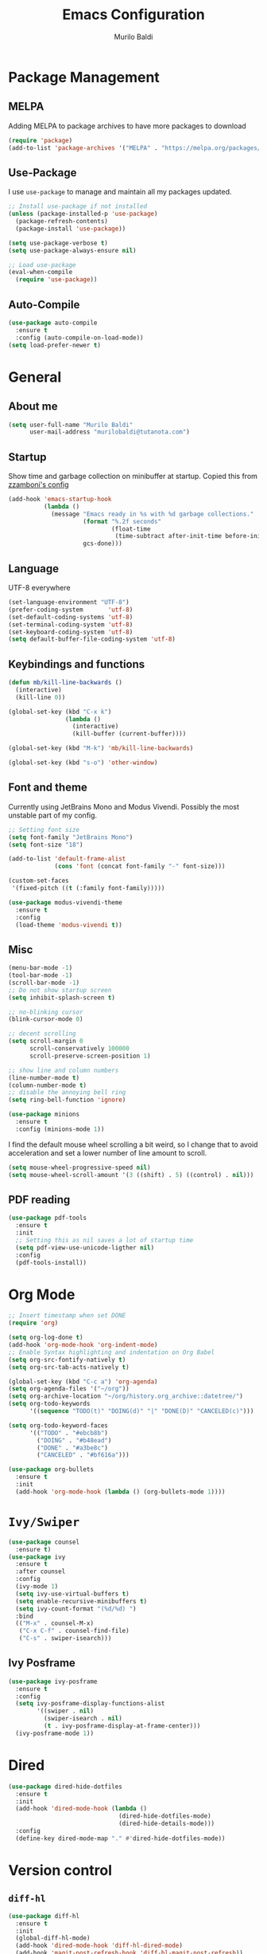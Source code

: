 #+TITLE: Emacs Configuration
#+AUTHOR: Murilo Baldi
#+EMAIL: murilobaldi@tutanota.com

* Package Management
** MELPA
Adding MELPA to package archives to have more packages to download
#+BEGIN_SRC emacs-lisp
  (require 'package)
  (add-to-list 'package-archives '("MELPA" . "https://melpa.org/packages/"))
#+END_SRC

** Use-Package
I use =use-package= to manage and maintain all my packages updated.
#+BEGIN_SRC emacs-lisp
  ;; Install use-package if not installed
  (unless (package-installed-p 'use-package)
    (package-refresh-contents)
    (package-install 'use-package))

  (setq use-package-verbose t)
  (setq use-package-always-ensure nil)

  ;; Load use-package
  (eval-when-compile
    (require 'use-package))
#+END_SRC

** Auto-Compile
#+BEGIN_SRC emacs-lisp
  (use-package auto-compile
    :ensure t
    :config (auto-compile-on-load-mode))
  (setq load-prefer-newer t)
#+END_SRC

* General
** About me
#+BEGIN_SRC emacs-lisp
  (setq user-full-name "Murilo Baldi"
        user-mail-address "murilobaldi@tutanota.com")
#+END_SRC
** Startup
Show time and garbage collection on minibuffer at startup.
Copied this from [[https://zzamboni.org/post/my-emacs-configuration-with-commentary/][zzamboni's config]]
#+BEGIN_SRC emacs-lisp
  (add-hook 'emacs-startup-hook
            (lambda ()
              (message "Emacs ready in %s with %d garbage collections."
                       (format "%.2f seconds"
                               (float-time
                                (time-subtract after-init-time before-init-time)))
                       gcs-done)))
#+END_SRC

** Language
UTF-8 everywhere
#+BEGIN_SRC emacs-lisp
  (set-language-environment "UTF-8")
  (prefer-coding-system       'utf-8)
  (set-default-coding-systems 'utf-8)
  (set-terminal-coding-system 'utf-8)
  (set-keyboard-coding-system 'utf-8)
  (setq default-buffer-file-coding-system 'utf-8)
#+END_SRC

** Keybindings and functions
#+BEGIN_SRC emacs-lisp
  (defun mb/kill-line-backwards ()
    (interactive)
    (kill-line 0))

  (global-set-key (kbd "C-x k")
                  (lambda ()
                    (interactive)
                    (kill-buffer (current-buffer))))

  (global-set-key (kbd "M-k") 'mb/kill-line-backwards)

  (global-set-key (kbd "s-o") 'other-window)
#+END_SRC

** Font and theme
Currently using JetBrains Mono and Modus Vivendi. Possibly the most unstable part of my config.
#+BEGIN_SRC emacs-lisp
  ;; Setting font size
  (setq font-family "JetBrains Mono")
  (setq font-size "18")

  (add-to-list 'default-frame-alist
               (cons 'font (concat font-family "-" font-size)))

  (custom-set-faces
   '(fixed-pitch ((t (:family font-family)))))

  (use-package modus-vivendi-theme
    :ensure t
    :config
    (load-theme 'modus-vivendi t))
#+END_SRC

** Misc
#+BEGIN_SRC emacs-lisp
  (menu-bar-mode -1)
  (tool-bar-mode -1)
  (scroll-bar-mode -1)
  ;; Do not show startup screen
  (setq inhibit-splash-screen t)

  ;; no-blinking cursor
  (blink-cursor-mode 0)

  ;; decent scrolling
  (setq scroll-margin 0
        scroll-conservatively 100000
        scroll-preserve-screen-position 1)

  ;; show line and column numbers
  (line-number-mode t)
  (column-number-mode t)
  ;; disable the annoying bell ring
  (setq ring-bell-function 'ignore)

  (use-package minions
    :ensure t
    :config (minions-mode 1))
#+END_SRC

I find the default mouse wheel scrolling a bit weird, so I change that to avoid
acceleration and set a lower number of line amount to scroll.
#+BEGIN_SRC emacs-lisp
  (setq mouse-wheel-progressive-speed nil)
  (setq mouse-wheel-scroll-amount '(3 ((shift) . 5) ((control) . nil)))
#+END_SRC

** PDF reading
#+BEGIN_SRC emacs-lisp
  (use-package pdf-tools
    :ensure t
    :init
    ;; Setting this as nil saves a lot of startup time
    (setq pdf-view-use-unicode-ligther nil)
    :config
    (pdf-tools-install))
#+END_SRC

* Org Mode
#+BEGIN_SRC emacs-lisp
  ;; Insert timestamp when set DONE
  (require 'org)

  (setq org-log-done t)
  (add-hook 'org-mode-hook 'org-indent-mode)
  ;; Enable Syntax highlighting and indentation on Org Babel
  (setq org-src-fontify-natively t)
  (setq org-src-tab-acts-natively t)

  (global-set-key (kbd "C-c a") 'org-agenda)
  (setq org-agenda-files '("~/org"))
  (setq org-archive-location "~/org/history.org_archive::datetree/")
  (setq org-todo-keywords
        '((sequence "TODO(t)" "DOING(d)" "|" "DONE(D)" "CANCELED(c)")))

  (setq org-todo-keyword-faces
        '(("TODO" . "#ebcb8b")
          ("DOING" . "#b48ead")
          ("DONE" . "#a3be8c")
          ("CANCELED" . "#bf616a")))

  (use-package org-bullets
    :ensure t
    :init
    (add-hook 'org-mode-hook (lambda () (org-bullets-mode 1))))
#+END_SRC

* =Ivy/Swiper=
#+BEGIN_SRC emacs-lisp
  (use-package counsel
    :ensure t)
  (use-package ivy
    :ensure t
    :after counsel
    :config
    (ivy-mode 1)
    (setq ivy-use-virtual-buffers t)
    (setq enable-recursive-minibuffers t)
    (setq ivy-count-format "(%d/%d) ")
    :bind
    (("M-x" . counsel-M-x)
     ("C-x C-f" . counsel-find-file)
     ("C-s" . swiper-isearch)))
#+END_SRC

** Ivy Posframe
#+BEGIN_SRC emacs-lisp
  (use-package ivy-posframe
    :ensure t
    :config
    (setq ivy-posframe-display-functions-alist
          '((swiper . nil)
            (swiper-isearch . nil)
            (t . ivy-posframe-display-at-frame-center)))
    (ivy-posframe-mode 1))
#+END_SRC
* Dired
#+BEGIN_SRC emacs-lisp
  (use-package dired-hide-dotfiles
    :ensure t
    :init
    (add-hook 'dired-mode-hook (lambda ()
                                 (dired-hide-dotfiles-mode)
                                 (dired-hide-details-mode)))
    :config
    (define-key dired-mode-map "." #'dired-hide-dotfiles-mode))
#+END_SRC

* Version control
** =diff-hl=
#+BEGIN_SRC emacs-lisp
  (use-package diff-hl
    :ensure t
    :init
    (global-diff-hl-mode)
    (add-hook 'dired-mode-hook 'diff-hl-dired-mode)
    (add-hook 'magit-post-refresh-hook 'diff-hl-magit-post-refresh))
#+END_SRC

** Magit
#+BEGIN_SRC emacs-lisp
  ;; Keybind to open magit
  (use-package magit
    :ensure t
    :bind ("C-c g" . magit-status)
    :config
    (setq magit-emacsclient-executable "/usr/bin/em")
    (setq git-commit-summary-max-length 50))
#+END_SRC
** Backup files
#+BEGIN_SRC emacs-lisp
  (setq auto-save-default nil)
  ;; Set ~/.emacs.d/backups to store my backup files
  (setq backup-directory-alist
        `(("." . ,(concat user-emacs-directory "backups"))))

  (setq backup-by-copying t)
  ;; Keep some old backups
  (setq delete-old-versions t
        kept-new-versions 6
        kept-old-versions 2
        version-control t)
#+END_SRC

* Text manipulation
#+BEGIN_SRC emacs-lisp
  (setq require-final-newline t)
  ;; Show matching bracket
  (show-paren-mode 1)
  ;;Setting 2 soft tabs
  (setq-default indent-tabs-mode nil)
  (setq-default tab-width 2)
  (setq indent-line-function 'insert-tab)
  (setq backward-delete-char-untabify-method 'hungry)
  (add-hook 'before-save-hook 'delete-trailing-whitespace)
#+END_SRC

Activate =company-mode= globally and set completion to =M-/=.
#+BEGIN_SRC emacs-lisp
  (use-package company
    :ensure t
    :init
    (add-hook 'after-init-hook 'global-company-mode)
    (global-set-key (kbd "M-/") 'company-complete-common))
#+END_SRC

** Programming
*** C/C++
#+BEGIN_SRC emacs-lisp
  (add-hook 'c-mode-common-hook
            (lambda ()
              (setq c++-tab-always-indent t
                    indent-tabs-mode t
                    tab-width 4
                    c-basic-offset tab-width
                    c-indent-level tab-width)
              (c-set-offset 'brace-list-intro 'c-basic-offset)
              (c-set-offset 'substatement-open 0)))

  (add-to-list 'auto-mode-alist '("\\.h\\'" . c++-mode))
#+END_SRC

*** C#
Enable =Omnisharp= for C# programming
#+BEGIN_SRC emacs-lisp
  (use-package omnisharp
    :ensure t
    :init
    (eval-after-load
        'company
      '(add-to-list 'company-backends 'company-omnisharp))
    (add-hook 'csharp-mode-hook #'company-mode)
    (add-hook 'csharp-mode-hook 'omnisharp-mode)
    (add-hook 'csharp-mode-hook
              (lambda ()
                (setq indent-tabs-mode t)
                (setq tab-width 4))))
#+END_SRC

*** GLSL
#+BEGIN_SRC emacs-lisp
  (use-package glsl-mode
    :ensure t)
#+END_SRC

*** Javascript
#+BEGIN_SRC emacs-lisp
  (add-hook 'js-mode
            (lambda ()
              (setq indent-tabs-mode nil)
              (setq tab-width 2)
              (setq js-indent-level 2)))
#+END_SRC
*** Markdown
#+BEGIN_SRC emacs-lisp
  (use-package markdown-mode
    :ensure t
    :mode (("README\\.md\\'" . gfm-mode)
           ("\\.md\\'" . markdown-mode)
           ("\\.markdown\\'" . markdown-mode))
    :init (setq markdown-command "multimarkdown"))
#+END_SRC

*** Objective-C
#+BEGIN_SRC emacs-lisp
  (add-to-list 'auto-mode-alist '("\\.mm\\'" . objc-mode))
  (add-to-list 'magic-mode-alist
               `(,(lambda ()
                    (and (string= (file-name-extension buffer-file-name) "h")
                         (re-search-forward "@\\<interface\\>"
                                            magic-mode-regexp-match-limit t)))
                 . objc-mode))
#+END_SRC

*** Python
#+BEGIN_SRC emacs-lisp
  (add-hook 'python-mode
            (lambda ()
              (setq indent-tabs-mode nil)
              (setq tab-width 4)
              (setq python-indent-offset 4)))
#+END_SRC

*** Rjsx-Mode
#+BEGIN_SRC emacs-lisp
  (use-package rjsx-mode
    :ensure t
    :config
    (add-to-list 'auto-mode-alist '("components\\/.*\\.js\\'" . rjsx-mode))
    (setq indent-tabs-mode nil)
    (setq tab-width 2)
    (setq js-indent-level 2))
#+END_SRC

*** Rust
#+BEGIN_SRC emacs-lisp
  (use-package rust-mode
    :ensure t
    :config
    (add-hook 'rust-mode
              (lambda ()
                (setq indent-tabs-mode nil)
                (setq tab-width 4))))
#+END_SRC
*** Web Development
#+BEGIN_SRC emacs-lisp
  ;; Set web-mode config
  (use-package web-mode
    :ensure t
    :init
    (add-hook 'web-mode-hook
              (lambda ()
                (setq tab-width 2)
                (setq indent-tabs-mode nil)
                (setq web-mode-markup-indent-offset 2)
                (setq web-mode-css-indent-offset 2)
                (setq web-mode-code-indent-offset 2)
                (setq web-mode-enable-current-column-highlight t)
                (setq web-mode-enable-current-element-highlight t)))

    :mode
    ("\\.phtml\\'" . web-mode)
    ("\\.tpl\\.php\\'" . web-mode)
    ("\\.[agj]sp\\'" . web-mode)
    ("\\.as[cp]x\\'" . web-mode)
    ("\\.erb\\'" . web-mode)
    ("\\.mustache\\'" . web-mode)
    ("\\.djhtml\\'" . web-mode)
    ("\\.html?\\'" . web-mode))
#+END_SRC

**** Emmet
#+BEGIN_SRC emacs-lisp
  (use-package emmet-mode
    :ensure t
    :config
    (add-hook 'web-mode-hook 'emmet-mode)
    (add-hook 'sgml-mode-hook 'emmet-mode)
    (add-hook 'css-mode-hook  'emmet-mode))
#+END_SRC

**** CSS
Setting CSS indentation to 2
#+BEGIN_SRC emacs-lisp
  (setq indent-tabs-mode nil)
  (setq css-indent-offset 2)
#+END_SRC

** =autoinsert=
I use autoinsert to insert a simple header in my org files.
Got the basic config from [[https://emacs.stackexchange.com/questions/45629/template-for-new-file][this post]].
#+BEGIN_SRC emacs-lisp
  (defun mb/write-org-header ()
    (let* ((filename-sans-extension (file-name-base (buffer-file-name)))
           (org-title (string-join
                       (split-string filename-sans-extension "-") " ")))
      (insert (format "#+TITLE: %s\n" (capitalize org-title)))
      (insert (format "#+AUTHOR: %s\n" user-full-name))
      (insert (format "#+EMAIL: %s\n\n" user-mail-address))))

  (defun mb/write-dot-h ()
    "Writes header for .h files for C and C++."
    (let* ((filename (file-name-base (buffer-file-name))))
      (insert (format "#ifndef _%s_H_\n" (upcase filename)))
      (insert (format "#define _%s_H_\n\n" (upcase filename)))
      (insert "\n\n#endif\n")))


  (use-package autoinsert
    :config
    ;; Avoid prompting for insertion
    (setq auto-insert-query nil)
    ;; reset the alist and use it with org files only,
    ;; then set the hook
    (setq auto-insert-alist nil)
    (add-to-list 'auto-insert-alist  '("\\.org$" . mb/write-org-header))
    (add-to-list 'auto-insert-alist  '("\\.h$" . mb/write-dot-h)))
  (add-hook 'find-file-hook 'auto-insert)
#+END_SRC

* Security
** GPG
Enable pinentry to prompt password on minibuffer
#+BEGIN_SRC emacs-lisp
  (use-package pinentry
    :ensure t
    :init
    (pinentry-start))
#+END_SRC
